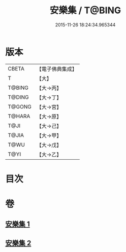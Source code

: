 #+TITLE: 安樂集 / T@BING
#+DATE: 2015-11-26 18:24:34.965344
* 版本
 |     CBETA|【電子佛典集成】|
 |         T|【大】     |
 |    T@BING|【大→丙】   |
 |    T@DING|【大→丁】   |
 |    T@GONG|【大→宮】   |
 |    T@HARA|【大→原】   |
 |      T@JI|【大→己】   |
 |     T@JIA|【大→甲】   |
 |      T@WU|【大→戊】   |
 |      T@YI|【大→乙】   |

* 目次
* 卷
** [[file:KR6p0037_001.txt][安樂集 1]]
** [[file:KR6p0037_002.txt][安樂集 2]]
